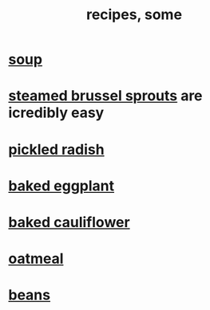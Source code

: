 :PROPERTIES:
:ID:       89e80e2c-174a-43aa-9349-4c01ab4b0ed6
:ROAM_ALIASES: "some recipes"
:END:
#+title: recipes, some
* [[id:0d037a5d-e027-4b6d-8054-c39aad9bb196][soup]]
* [[id:7f410662-ff04-4aac-a679-f1377920d71a][steamed brussel sprouts]] are icredibly easy
* [[id:6627ffbd-4691-4afa-bd39-1a97606fbf80][pickled radish]]
* [[id:b94cfaa7-9184-4cd7-bfbb-fa0de5064435][baked eggplant]]
* [[id:ec6e5302-6c08-4b18-8f7b-23a2d514a8c4][baked cauliflower]]
* [[id:5e1b3e68-e366-4550-b8cd-5d9bbea54feb][oatmeal]]
* [[id:0cb70005-87b9-43a3-96e8-45906f1561ec][beans]]
